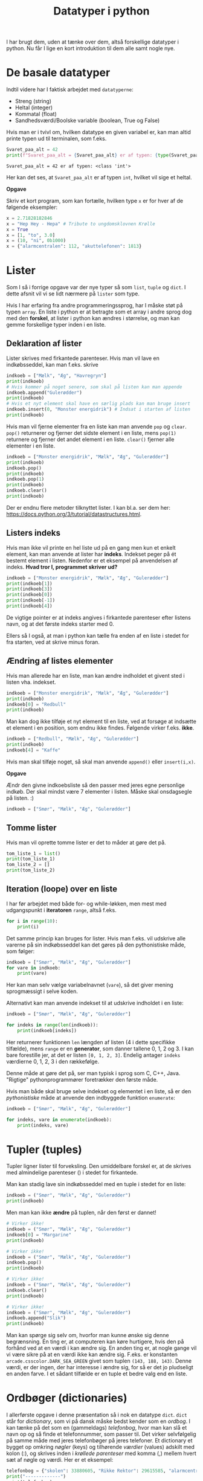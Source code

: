 #+title: Datatyper i python
#+options: ^:{}

I har brugt dem, uden at tænke over dem, altså forskellige datatyper i python. Nu får I lige en kort introduktion til dem alle samt nogle nye.

* De basale datatyper

Indtil videre har I faktisk arbejdet med =datatyperne=:

- Streng (string)
- Heltal (integer)
- Kommatal (float)
- Sandhedsværdi/Boolske variable (boolean, True og False)


Hvis man er i tvivl om, hvilken datatype en given variabel er, kan man altid printe typen ud til terminalen, som f.eks.

#+begin_src python :exports both :results output :eval never-export
Svaret_paa_alt = 42
print(f"Svaret_paa_alt = {Svaret_paa_alt} er af typen: {type(Svaret_paa_alt)}")
#+end_src

#+RESULTS:
#+begin_example
Svaret_paa_alt = 42 er af typen: <class 'int'>
#+end_example

Her kan det ses, at =Svaret_paa_alt= er af typen =int=, hvilket vil sige et heltal.

*Opgave*

Skriv et kort program, som kan fortælle, hvilken type =x= er for hver af de følgende eksempler:

#+begin_src python :exports both :results output :eval never-export
x = 2.71828182846
x = "Hep Hey - Hepa" # Tribute to ungdomsklovnen Krølle
x = True
x = [1, "to", 3.0]
x = (10, "ni", 0b1000)
x = {"alarmcentralen": 112, "akuttelefonen": 1813}
#+end_src

* Lister
Som I så i forrige opgave var der nye typer så som =list=, =tuple= og =dict=. I dette afsnit vil vi se lidt nærmere på =lister= som type.

Hvis I har erfaring fra andre programmeringssprog, har I måske støt på typen =array=. En liste i python er at betragte som et array i andre sprog dog med den *forskel*, at lister i python kan ændres i størrelse, og man kan gemme forskellige typer inden i en liste.

** Deklaration af lister
Lister skrives med firkantede parenteser. Hvis man vil lave en indkøbsseddel, kan man f.eks. skrive

#+begin_src python :exports both :results output :eval never-export
indkoeb = ["Mælk", "Æg", "Havregryn"]
print(indkoeb)
# Hvis kommer på noget senere, som skal på listen kan man appende
indkoeb.append("Gulerødder")
print(indkoeb)
# Hvis et nyt element skal have en særlig plads kan man bruge insert
indkoeb.insert(0, "Monster energidrik") # Indsat i starten af listen
print(indkoeb)
#+end_src

Hvis man vil fjerne elementer fra en liste kan man anvende =pop= og =clear=. =pop()= returnerer og fjerner det sidste element i en liste, mens =pop(1)= returnere og fjerner det andet element i en liste. =clear()= fjerner alle elementer i en liste.

#+begin_src python :exports both :results output :eval never-export
indkoeb = ["Monster energidrik", "Mælk", "Æg", "Gulerødder"]
print(indkoeb)
indkoeb.pop()
print(indkoeb)
indkoeb.pop(1)
print(indkoeb)
indkoeb.clear()
print(indkoeb)
#+end_src

Der er endnu flere metoder tilknyttet lister. I kan bl.a. ser dem her: [[https://docs.python.org/3/tutorial/datastructures.html]].

** Listers indeks
Hvis man ikke vil printe en hel liste ud på en gang men kun et enkelt element, kan man anvende at lister har *indeks*. Indekset peger på ét bestemt element i listen.
Nedenfor er et eksempel på anvendelsen af indeks. *Hvad tror I, programmet skriver ud?*

#+begin_src python :exports both :results output :eval never-export
indkoeb = ["Monster energidrik", "Mælk", "Æg", "Gulerødder"]
print(indkoeb[1])
print(indkoeb[3])
print(indkoeb[0])
print(indkoeb[-1])
print(indkoeb[4])
#+end_src


De vigtige pointer er at indeks angives i firkantede parenteser efter listens navn, og at det første indeks starter med 0.

Ellers så I også, at man i python kan tælle fra enden af en liste i stedet for fra starten, ved at skrive minus foran.

** Ændring af listes elementer
Hvis man allerede har en liste, man kan ændre indholdet et givent sted i listen vha. indekset.

#+begin_src python :exports both :results output :eval never-export
indkoeb = ["Monster energidrik", "Mælk", "Æg", "Gulerødder"]
print(indkoeb)
indkoeb[0] = "Redbull"
print(indkoeb)
#+end_src

Man kan dog ikke tilføje et nyt element til en liste, ved at forsøge at indsætte et element i en position, som endnu ikke findes. Følgende virker f.eks. *ikke*.

#+begin_src python :exports both :results output :eval never-export
indkoeb = ["Redbull", "Mælk", "Æg", "Gulerødder"]
print(indkoeb)
indkoeb[4] = "Kaffe"
#+end_src

Hvis man skal tilføje noget, så skal man anvende =append()= eller =insert(i,x)=.

*Opgave*

Ændr den givne indkoebsliste så den passer med jeres egne personlige indkøb. Der skal mindst være 7 elementer i listen. Måske skal onsdagsegle på listen. :)

#+begin_src python :exports both :results output :eval never-export
indkoeb = ["Smør", "Mælk", "Æg", "Gulerødder"]
#+end_src

** Tomme lister
Hvis man vil oprette tomme lister er det to måder at gøre det på.

#+begin_src python :exports both :results output :eval never-export
tom_liste_1 = list()
print(tom_liste_1)
tom_liste_2 = []
print(tom_liste_2)
#+end_src

** Iteration (loope) over en liste
I har før arbejdet med både for- og while-løkken, men mest med udgangspunkt i *iteratoren* =range=, altså f.eks.

#+begin_src python :exports both :results output :eval never-export
for i in range(10):
    print(i)
#+end_src

Det samme princip kan bruges for lister. Hvis man f.eks. vil udskrive alle varerne på sin indkøbsseddel kan det gøres på den pythonistiske måde, som følger:

#+begin_src python :exports both :results output :eval never-export
indkoeb = ["Smør", "Mælk", "Æg", "Gulerødder"]
for vare in indkoeb:
    print(vare)
#+end_src

Her kan man selv vælge variabelnavnet (=vare=), så det giver mening sprogmæssigt i selve koden.

Alternativt kan man anvende indekset til at udskrive indholdet i en liste:

#+begin_src python :exports both :results output :eval never-export
indkoeb = ["Smør", "Mælk", "Æg", "Gulerødder"]

for indeks in range(len(indkoeb)):
    print(indkoeb[indeks])
#+end_src

Her returnerer funktionen =len= længden af listen (4 i dette specifikke tilfælde), mens =range= er en *generator*, som danner tallene 0, 1, 2 og 3. I kan bare forestille jer, at det er listen =[0, 1, 2, 3]=. Endelig antager =indeks= værdierne 0, 1, 2, 3 i den rækkefølge.

Denne måde at gøre det på, ser man typisk i sprog som C, C++, Java. "Rigtige" pythonprogrammører foretrækker den første måde.

Hvis man både skal bruge selve indekset og elementet i en liste, så er den /pythonistiske/ måde at anvende den indbyggede funktion =enumerate=:

#+begin_src python :exports both :results output :eval never-export
indkoeb = ["Smør", "Mælk", "Æg", "Gulerødder"]

for indeks, vare in enumerate(indkoeb):
    print(indeks, vare)
#+end_src


* Tupler (tuples)
Tupler ligner lister til forveksling. Den umiddelbare forskel er, at de skrives med almindelige parenteser () i stedet for firkantede.

Man kan stadig lave sin indkøbsseddel med en tuple i stedet for en liste:

#+begin_src python :exports both :results output :eval never-export
indkoeb = ("Smør", "Mælk", "Æg", "Gulerødder")
print(indkoeb)
#+end_src

Men man kan ikke *ændre* på tuplen, når den først er dannet!

#+begin_src python :exports both :results output :eval never-export
# Virker ikke!
indkoeb = ("Smør", "Mælk", "Æg", "Gulerødder")
indkoeb[0] = "Margarine"
print(indkoeb)
#+end_src

#+begin_src python :exports both :results output :eval never-export
# Virker ikke!
indkoeb = ("Smør", "Mælk", "Æg", "Gulerødder")
indkoeb.pop()
print(indkoeb)
#+end_src

#+begin_src python :exports both :results output :eval never-export
# Virker ikke!
indkoeb = ("Smør", "Mælk", "Æg", "Gulerødder")
indkoeb.clear()
print(indkoeb)
#+end_src

#+begin_src python :exports both :results output :eval never-export
# Virker ikke!
indkoeb = ("Smør", "Mælk", "Æg", "Gulerødder")
indkoeb.append("Slik")
print(indkoeb)
#+end_src

Man kan spørge sig selv om, hvorfor man kunne ønske sig denne begrænsning. Én ting er, at computeren kan køre hurtigere, hvis den på forhånd ved at en værdi i kan ændre sig. En anden ting er, at nogle gange vil vi være sikre på at en værdi ikke kan ændre sig. F.eks. er konstanten =arcade.csscolor.DARK_SEA_GREEN= givet som tuplen =(143, 188, 143)=. Denne værdi, er der ingen, der har interesse i ændre sig, for så er det jo pludseligt en anden farve. I et sådant tilfælde er en tuple et bedre valg end en liste. 

* Ordbøger (dictionaries)
I allerførste opgave i denne præsentation så i nok en datatype =dict=. =dict= står for /dictionary/, som vi på dansk måske bedst kender som en /ordbog/. I kan tænke på det som en (gammeldags) /telefonbog/, hvor man kan slå et navn op og så finde et telefonnummer, som passer til. Det virker selvfølgelig på samme måde med jeres telefonbøger på jeres telefoner. Et dictionary et bygget op omkring /nøgler/ (keys) og tilhørende /værdier/ (values) adskilt med kolon (:), og skrives inden i /krøllede parenteser/ med komma (,) mellem hvert sæt af nøgle og værdi. Her er et eksempel:

#+begin_src python :exports both :results output :eval never-export
telefonbog = {"skolen": 33880605, "Rikke Rektor": 29615585, "alarmcentralen" : 112, "vagtlægen": 1813}
print("-------------")
print(telefonbog)
print("-------------")
print(telefonbog["skolen"])
print("-------------")
for noegle in telefonbog:
   print(noegle)
print("-------------")
for noegle, vaerdi in telefonbog.items():
    print(noegle, vaerdi)
#+end_src


Hvis man vil tilføje et nøgle-værdi-par til et dictionary gør man således

#+begin_src python :exports both :results output :eval never-export
telefonbog = {"skolen": 33880605, "Rikke Rektor": 29615585, "alarmcentralen" : 112, "vagtlægen": 1813}
print(telefonbog)
telefonbog["Tandlaegevagten"]= 70250041
print(telefonbog)
#+end_src


Hvis man vil slette et nægle-værdi-par i et dectionary skal man anvende funktion =del= (for delete).

#+begin_src python :exports both :results output :eval never-export
telefonbog = {"skolen": 33880605, "Rikke Rektor": 29615585, "alarmcentralen" : 112, "vagtlægen": 1813}
print(telefonbog)
del(telefonbog["skolen"])
print(telefonbog)
#+end_src

* Strenge (som i lister af karakterer)
En tekststreng, som f.eks. "Kan vi få en danskvand til Svenne! Danskvand til Svenne." er en datatype for sig selv. I mange tilfælde kan man dog betragte en streng som en liste af karakterer, hvor hvert bogstav/karakter er et element i listen. Med lister og strenge man kan tilgå hvert element vha indekset, som I har set tidligere, men yderligere kan man også "slice" en liste/en streng, altså udskære dele af den.

*Opgave*

Kan I lure, hvordan slice-syntaksen er ud fra de følgende eksempler?

#+begin_src python :exports both :results output :eval never-export
citat = "Kan vi få en danskvand til Svenne! Danskvand til Svenne."

print(f"citat[0] = {citat[0]}")
print(f"citat[1] = {citat[1]}")
print(f"citat[-1] = {citat[-1]}")
print(f"citat[-7] = {citat[-7]}")


print(f"citat[:6] = {citat[:6]}")
print(f"citat[6:] = {citat[6:]}")
print(f"citat[-6:] = {citat[-6:]}")
print(f"citat[:-6] = {citat[:-6]}")

print(f"citat[13:22] = {citat[13:22]}")
print(f"citat[13:22:2] = {citat[13:22:2]}")
print(f"citat[13:22:-2] = {citat[22:12:-1]}")

print(f"citat[::-1] = {citat[::-1]}")

#+end_src

- Afprøv koden, som den er i første omgang.
- Tilføj selv ny kode, som kan teste jeres forståelse af syntaksen af.

*Opgave*

Start med at kopiere følgende kode ind i en ny pythonfil, som I kan eksperimentere i:

#+begin_src python :exports both :results output :eval never-export
maaneder = "JanFebMarAprMajJunJulAugSepOktNovDec"

maanedsnummer = int(input("Indtast et månedsnummer: "))
#+end_src

- Udvid programmet, så det printer månedsforkortelsen ud, som passer til månedsnummeret.
  - Beregn startnummeret i strengen =maaneder=.
  - Brug efterfølgende slice-syntaksen for at udskrive kun den relevante del af =maaneder=.

   
** Aritmetik med strenge
I python er det også muligt at anvende nogle af de matematiske operationer såsom addition og multiplikation. Se en gang, hvad der sker:

#+begin_src python :exports both :results output :eval never-export
a = "Hej"
b = "med"
c = "jer"
d = "!"

print(a+b)
print(a+b+c)
print(a+b+c+d)

print(3 * a)
print(a * 3)

print(2*a + 3*b + c+4*d)
#+end_src

    
* Opgave - Røversprogsgenerator

- I får først en livedemonstration af røversprog. Kan I knække koden?

- Skriv nu et program, som kan oversætte fra almindeligt sprog til røversprog.


* Opgave - Simpel Cæsarkryptering

#+DOWNLOADED: screenshot @ 2022-12-06 14:33:11
#+attr_html: :width 400px
[[file:img/2022-12-06_14-33-11_screenshot.png]]

Cæsarkryptering er en af de simpleste måder at kryptere på.

- Først skriver man sin ønskede tekst op almindeligt.
- Derefter rykker man alle bogstaver det samme antal pladser i alfabetet (eller i en anden form for tabel.
- Dekryptering foregår ved at modtage den krypterede besked og så rykke hvert bogstav det samme antal pladser tilbage.
- Antallet af felter, der skal rykkes, er altså nøglen til både kryptering og dekryptering.

I de følgende eksempler ser I, hvordan en simpel Cæsarkryptering og dekryptering kan foregå vha UTF-8 tabellen (måske har I hørt om ASCII-tabellen).

#+begin_src python :exports both :results output :eval never-export
alm_tekst = "I gætter aldrig min hemmelige besked!"

def krypter_caesar(alm_tekst):
    krypteret_tekst = ""
    for karakter in alm_tekst:
        utf_nummer = ord(karakter)
        nyt_uft_nummer = utf_nummer + 1
        krypteret_tekst += chr(nyt_uft_nummer)
    return krypteret_tekst

def dekrypter_caesar(krypteret_tekst):
    dekrypteret_tekst = ""
    for karakter in krypteret_tekst:
        utf_nummer = ord(karakter)
        nyt_uft_nummer = utf_nummer - 1
        dekrypteret_tekst += chr(nyt_uft_nummer)
    return dekrypteret_tekst
        
krypteret_tekst = krypter_caesar(alm_tekst)
print(krypteret_tekst)
dekrypteret_tekst = dekrypter_caesar(krypteret_tekst)
print(dekrypteret_tekst)
#+end_src

- Som altid, kopiér koden ind i en tom pythonfil, som I kan eksperimentere i.
- Kør koden, og se hvad der sker.
- Funktionen =ord()= tager en karakter og returnerer UTF-8-tallet som passer til jvf. UTF-8-tabellen.
- Funktionen =chr()= tager et UTF-8-tal og returnerer den tilsvarende karakter i UTF-8-tabellen.

- Undersøg hvilke UTF-8-tal som passer til de almindelige engelske/danske tegn.
- Gennemlæs den udleverede kode og omskriv den, så krypterings- og dekrypteringsfunktionerne kan foregå med en selvvalgt nøgle (altså antallet af rykkede pladser i UTF-8-tabellen)


